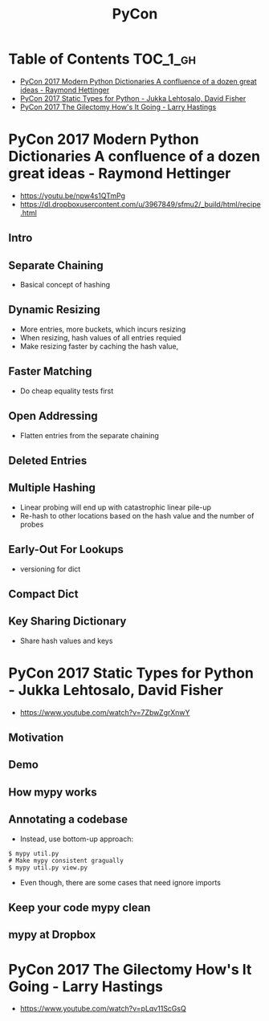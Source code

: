 #+TITLE: PyCon

* Table of Contents :TOC_1_gh:
 - [[#pycon-2017-modern-python-dictionaries-a-confluence-of-a-dozen-great-ideas---raymond-hettinger][PyCon 2017 Modern Python Dictionaries A confluence of a dozen great ideas - Raymond Hettinger]]
 - [[#pycon-2017-static-types-for-python---jukka-lehtosalo-david-fisher][PyCon 2017 Static Types for Python - Jukka Lehtosalo, David Fisher]]
 - [[#pycon-2017-the-gilectomy-hows-it-going---larry-hastings][PyCon 2017 The Gilectomy How's It Going - Larry Hastings]]

* PyCon 2017 Modern Python Dictionaries A confluence of a dozen great ideas - Raymond Hettinger 
- https://youtu.be/npw4s1QTmPg
- https://dl.dropboxusercontent.com/u/3967849/sfmu2/_build/html/recipe.html

** Intro
[[file:img/screenshot_2017-06-25_18-53-21.png]]

[[file:img/screenshot_2017-06-25_18-53-53.png]]

** Separate Chaining
- Basical concept of hashing

[[file:img/screenshot_2017-06-25_18-54-28.png]]

[[file:img/screenshot_2017-06-25_18-54-37.png]]

[[file:img/screenshot_2017-06-25_18-55-04.png]]

** Dynamic Resizing
- More entries, more buckets, which incurs resizing
- When resizing, hash values of all entries requied
- Make resizing faster by caching the hash value,

[[file:img/screenshot_2017-06-25_18-56-02.png]]

[[file:img/screenshot_2017-06-25_18-56-28.png]]

[[file:img/screenshot_2017-06-25_18-56-43.png]]

** Faster Matching
- Do cheap equality tests first

[[file:img/screenshot_2017-06-25_18-57-02.png]]

** Open Addressing
- Flatten entries from the separate chaining

[[file:img/screenshot_2017-06-25_18-57-33.png]]

[[file:img/screenshot_2017-06-25_18-57-56.png]]

** Deleted Entries
[[file:img/screenshot_2017-06-25_18-58-16.png]]

** Multiple Hashing
- Linear probing will end up with catastrophic linear pile-up
- Re-hash to other locations based on the hash value and the number of probes

[[file:img/screenshot_2017-06-25_18-58-54.png]]

[[file:img/screenshot_2017-06-25_18-59-11.png]]

** Early-Out For Lookups
- versioning for dict

[[file:img/screenshot_2017-06-25_18-59-32.png]]

** Compact Dict
[[file:img/screenshot_2017-06-25_18-59-55.png]]

[[file:img/screenshot_2017-06-25_19-00-44.png]]

** Key Sharing Dictionary
- Share hash values and keys

[[file:img/screenshot_2017-06-25_19-01-42.png]]

[[file:img/screenshot_2017-06-25_19-02-11.png]]

[[file:img/screenshot_2017-06-25_19-01-51.png]]

* PyCon 2017 Static Types for Python - Jukka Lehtosalo, David Fisher
- https://www.youtube.com/watch?v=7ZbwZgrXnwY

** Motivation
[[file:img/screenshot_2017-06-30_10-23-57.png]]

[[file:img/screenshot_2017-06-30_10-24-26.png]]

[[file:img/screenshot_2017-06-30_10-24-41.png]]

[[file:img/screenshot_2017-06-30_10-24-55.png]]

** Demo
[[file:img/screenshot_2017-06-30_10-25-31.png]]

** How mypy works
[[file:img/screenshot_2017-06-30_10-27-52.png]]

** Annotating a codebase
[[file:img/screenshot_2017-06-30_10-29-02.png]]

- Instead, use bottom-up approach:
 
[[file:img/screenshot_2017-06-30_10-29-33.png]]

[[file:img/screenshot_2017-06-30_10-29-58.png]]

#+BEGIN_SRC shell
  $ mypy util.py
  # Make mypy consistent gragually
  $ mypy util.py view.py
#+END_SRC

- Even though, there are some cases that need ignore imports
[[file:img/screenshot_2017-06-30_10-31-42.png]]

** Keep your code mypy clean
[[file:img/screenshot_2017-06-30_10-32-12.png]]

[[file:img/screenshot_2017-06-30_10-32-31.png]]

** mypy at Dropbox
[[file:img/screenshot_2017-06-30_10-32-54.png]]

[[file:img/screenshot_2017-06-30_10-33-04.png]]

[[file:img/screenshot_2017-06-30_10-33-20.png]]

* PyCon 2017 The Gilectomy How's It Going - Larry Hastings
- https://www.youtube.com/watch?v=pLqv11ScGsQ
